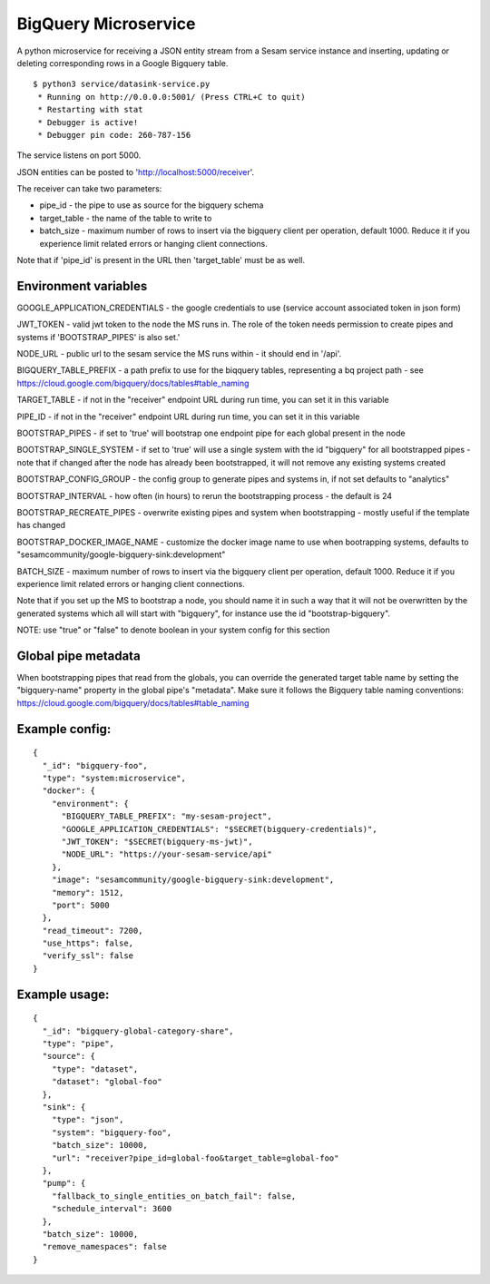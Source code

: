 =====================
BigQuery Microservice
=====================

A python microservice for receiving a JSON entity stream from a Sesam service instance and inserting, updating or
deleting corresponding rows in a Google Bigquery table.

::

  $ python3 service/datasink-service.py
   * Running on http://0.0.0.0:5001/ (Press CTRL+C to quit)
   * Restarting with stat
   * Debugger is active!
   * Debugger pin code: 260-787-156

The service listens on port 5000.

JSON entities can be posted to 'http://localhost:5000/receiver'.

The receiver can take two parameters:

* pipe_id - the pipe to use as source for the bigquery schema
* target_table - the name of the table to write to
* batch_size - maximum number of rows to insert via the bigquery client per operation, default 1000. Reduce it if you experience limit related errors or hanging client connections.

Note that if 'pipe_id' is present in the URL then 'target_table' must be as well.

Environment variables
---------------------

GOOGLE_APPLICATION_CREDENTIALS - the google credentials to use (service account associated token in json form)

JWT_TOKEN - valid jwt token to the node the MS runs in. The role of the token needs permission to create pipes and systems if 'BOOTSTRAP_PIPES' is also set.'

NODE_URL - public url to the sesam service the MS runs within - it should end in '/api'.

BIGQUERY_TABLE_PREFIX - a path prefix to use for the biqquery tables, representing a bq project path - see https://cloud.google.com/bigquery/docs/tables#table_naming

TARGET_TABLE - if not in the "receiver" endpoint URL during run time, you can set it in this variable

PIPE_ID - if not in the "receiver" endpoint URL during run time, you can set it in this variable

BOOTSTRAP_PIPES - if set to 'true' will bootstrap one endpoint pipe for each global present in the node

BOOTSTRAP_SINGLE_SYSTEM - if set to 'true' will use a single system with the id "bigquery" for all bootstrapped pipes - note that if changed after the node has already been bootstrapped, it will not remove any existing systems created

BOOTSTRAP_CONFIG_GROUP - the config group to generate pipes and systems in, if not set defaults to "analytics"

BOOTSTRAP_INTERVAL - how often (in hours) to rerun the bootstrapping process - the default is 24

BOOTSTRAP_RECREATE_PIPES - overwrite existing pipes and system when bootstrapping - mostly useful if the template has changed

BOOTSTRAP_DOCKER_IMAGE_NAME - customize the docker image name to use when bootrapping systems, defaults to "sesamcommunity/google-bigquery-sink:development"

BATCH_SIZE - maximum number of rows to insert via the bigquery client per operation, default 1000. Reduce it if you experience limit related errors or hanging client connections.

Note that if you set up the MS to bootstrap a node, you should name it in such a way that it will not be overwritten by the generated systems which all will start with "bigquery", for instance use the id "bootstrap-bigquery".

NOTE: use "true" or "false" to denote boolean in your system config for this section

Global pipe metadata
--------------------

When bootstrapping pipes that read from the globals, you can override the generated target table name by setting the "bigquery-name"
property in the global pipe's "metadata". Make sure it follows the Bigquery table naming conventions: https://cloud.google.com/bigquery/docs/tables#table_naming

Example config:
---------------

::

    {
      "_id": "bigquery-foo",
      "type": "system:microservice",
      "docker": {
        "environment": {
          "BIGQUERY_TABLE_PREFIX": "my-sesam-project",
          "GOOGLE_APPLICATION_CREDENTIALS": "$SECRET(bigquery-credentials)",
          "JWT_TOKEN": "$SECRET(bigquery-ms-jwt)",
          "NODE_URL": "https://your-sesam-service/api"
        },
        "image": "sesamcommunity/google-bigquery-sink:development",
        "memory": 1512,
        "port": 5000
      },
      "read_timeout": 7200,
      "use_https": false,
      "verify_ssl": false
    }

Example usage:
--------------

::

    {
      "_id": "bigquery-global-category-share",
      "type": "pipe",
      "source": {
        "type": "dataset",
        "dataset": "global-foo"
      },
      "sink": {
        "type": "json",
        "system": "bigquery-foo",
        "batch_size": 10000,
        "url": "receiver?pipe_id=global-foo&target_table=global-foo"
      },
      "pump": {
        "fallback_to_single_entities_on_batch_fail": false,
        "schedule_interval": 3600
      },
      "batch_size": 10000,
      "remove_namespaces": false
    }
